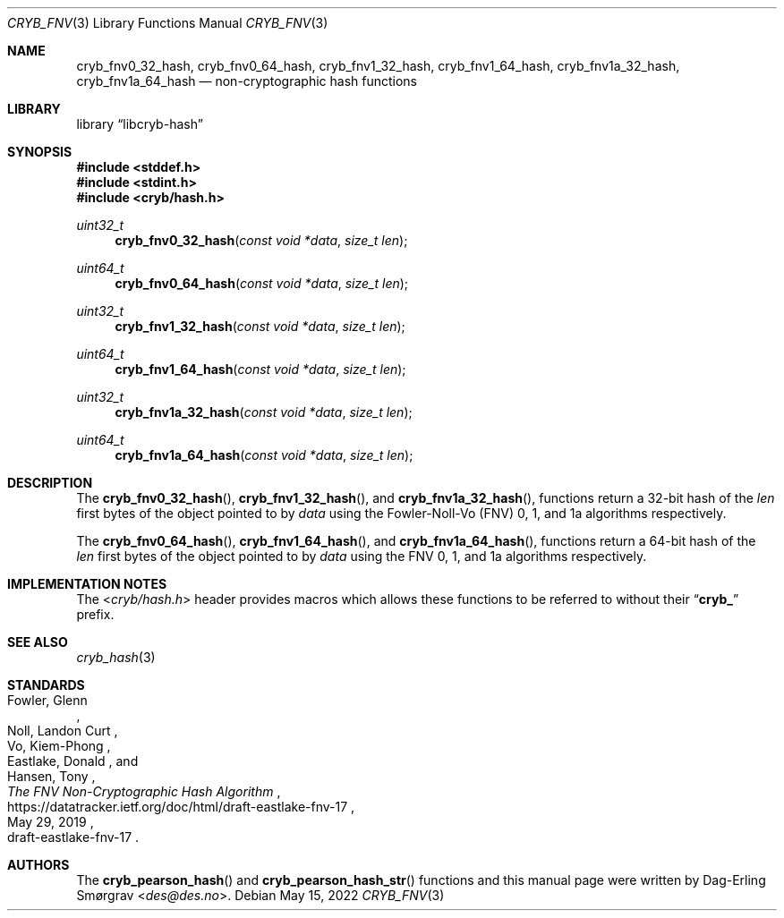 .\"-
.\" Copyright (c) 2022 Dag-Erling Smørgrav
.\" All rights reserved.
.\"
.\" Redistribution and use in source and binary forms, with or without
.\" modification, are permitted provided that the following conditions
.\" are met:
.\" 1. Redistributions of source code must retain the above copyright
.\"    notice, this list of conditions and the following disclaimer.
.\" 2. Redistributions in binary form must reproduce the above copyright
.\"    notice, this list of conditions and the following disclaimer in the
.\"    documentation and/or other materials provided with the distribution.
.\" 3. The name of the author may not be used to endorse or promote
.\"    products derived from this software without specific prior written
.\"    permission.
.\"
.\" THIS SOFTWARE IS PROVIDED BY THE AUTHOR AND CONTRIBUTORS ``AS IS'' AND
.\" ANY EXPRESS OR IMPLIED WARRANTIES, INCLUDING, BUT NOT LIMITED TO, THE
.\" IMPLIED WARRANTIES OF MERCHANTABILITY AND FITNESS FOR A PARTICULAR PURPOSE
.\" ARE DISCLAIMED.  IN NO EVENT SHALL THE AUTHOR OR CONTRIBUTORS BE LIABLE
.\" FOR ANY DIRECT, INDIRECT, INCIDENTAL, SPECIAL, EXEMPLARY, OR CONSEQUENTIAL
.\" DAMAGES (INCLUDING, BUT NOT LIMITED TO, PROCUREMENT OF SUBSTITUTE GOODS
.\" OR SERVICES; LOSS OF USE, DATA, OR PROFITS; OR BUSINESS INTERRUPTION)
.\" HOWEVER CAUSED AND ON ANY THEORY OF LIABILITY, WHETHER IN CONTRACT, STRICT
.\" LIABILITY, OR TORT (INCLUDING NEGLIGENCE OR OTHERWISE) ARISING IN ANY WAY
.\" OUT OF THE USE OF THIS SOFTWARE, EVEN IF ADVISED OF THE POSSIBILITY OF
.\" SUCH DAMAGE.
.\"
.Dd May 15, 2022
.Dt CRYB_FNV 3
.Os
.Sh NAME
.Nm cryb_fnv0_32_hash ,
.Nm cryb_fnv0_64_hash ,
.Nm cryb_fnv1_32_hash ,
.Nm cryb_fnv1_64_hash ,
.Nm cryb_fnv1a_32_hash ,
.Nm cryb_fnv1a_64_hash
.Nd non-cryptographic hash functions
.Sh LIBRARY
.Lb libcryb-hash
.Sh SYNOPSIS
.In stddef.h
.In stdint.h
.In cryb/hash.h
.Ft uint32_t
.Fn cryb_fnv0_32_hash "const void *data" "size_t len"
.Ft uint64_t
.Fn cryb_fnv0_64_hash "const void *data" "size_t len"
.Ft uint32_t
.Fn cryb_fnv1_32_hash "const void *data" "size_t len"
.Ft uint64_t
.Fn cryb_fnv1_64_hash "const void *data" "size_t len"
.Ft uint32_t
.Fn cryb_fnv1a_32_hash "const void *data" "size_t len"
.Ft uint64_t
.Fn cryb_fnv1a_64_hash "const void *data" "size_t len"
.Sh DESCRIPTION
The
.Fn cryb_fnv0_32_hash ,
.Fn cryb_fnv1_32_hash ,
and
.Fn cryb_fnv1a_32_hash ,
functions return a 32-bit hash of the
.Va len
first bytes of the object pointed to by
.Va data
using the Fowler-Noll-Vo (FNV) 0, 1, and 1a algorithms respectively.
.Pp
The
.Fn cryb_fnv0_64_hash ,
.Fn cryb_fnv1_64_hash ,
and
.Fn cryb_fnv1a_64_hash ,
functions return a 64-bit hash of the
.Va len
first bytes of the object pointed to by
.Va data
using the FNV 0, 1, and 1a algorithms respectively.
.Sh IMPLEMENTATION NOTES
The
.In cryb/hash.h
header provides macros which allows these functions to be referred to
without their
.Dq Li cryb_
prefix.
.Sh SEE ALSO
.Xr cryb_hash 3
.Sh STANDARDS
.Rs
.%A Fowler, Glenn
.%A Noll, Landon Curt
.%A Vo, Kiem-Phong
.%A Eastlake, Donald
.%A Hansen, Tony
.%T The FNV Non-Cryptographic Hash Algorithm
.%D May 29, 2019
.%O draft-eastlake-fnv-17
.%U https://datatracker.ietf.org/doc/html/draft-eastlake-fnv-17
.Re
.Sh AUTHORS
The
.Fn cryb_pearson_hash
and
.Fn cryb_pearson_hash_str
functions and this manual page were written by
.An Dag-Erling Sm\(/orgrav Aq Mt des@des.no .
